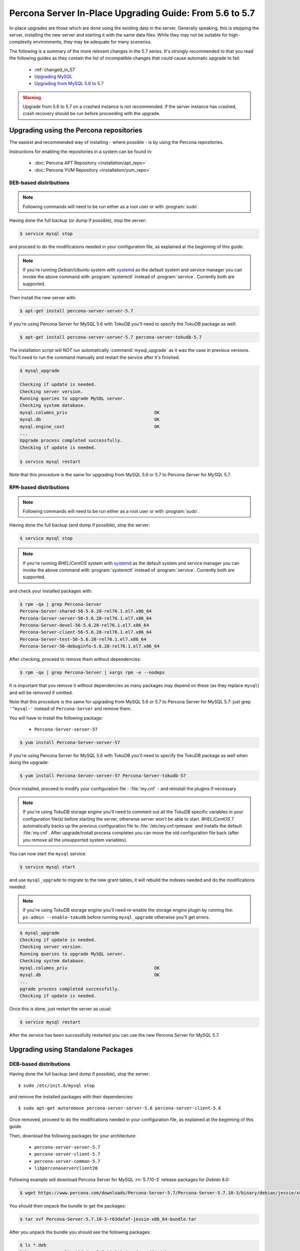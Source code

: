 .. _upgrading_guide:

==========================================================
 Percona Server In-Place Upgrading Guide: From 5.6 to 5.7
==========================================================

In-place upgrades are those which are done using the existing data in the server. Generally speaking, this is stopping the server, installing the new server and starting it with the same data files. While they may not be suitable for high-complexity environments, they may be adequate for many scenarios.

The following is a summary of the more relevant changes in the 5.7 series. It's strongly recommended to that you read the following guides as they contain the list of incompatible changes that could cause automatic upgrade to fail: 

  * :ref:`changed_in_57`

  * `Upgrading MySQL <http://dev.mysql.com/doc/refman/5.7/en/upgrading.html>`_

  * `Upgrading from MySQL 5.6 to 5.7 <http://dev.mysql.com/doc/refman/5.7/en/upgrading-from-previous-series.html>`_

.. warning:: 

 Upgrade from 5.6 to 5.7 on a crashed instance is not recommended. If the server instance has crashed, crash recovery should be run before proceeding with the upgrade. 

Upgrading using the Percona repositories
========================================

The easiest and recommended way of installing - where possible - is by using the Percona repositories.

Instructions for enabling the repositories in a system can be found in:

  * :doc:`Percona APT Repository <installation/apt_repo>`

  * :doc:`Percona YUM Repository <installation/yum_repo>`

``DEB``-based distributions
---------------------------

.. note::

  Following commands will need to be run either as a root user or with :program:`sudo`.

Having done the full backup (or dump if possible), stop the server: 

.. code-block:: bash

  $ service mysql stop

and proceed to do the modifications needed in your configuration file, as explained at the beginning of this guide.

.. note:: 

  If you're running *Debian*/*Ubuntu* system with `systemd <http://freedesktop.org/wiki/Software/systemd/>`_ as the default system and service manager you can invoke the above command with :program:`systemctl` instead of :program:`service`. Currently both are supported.

Then install the new server with: 

.. code-block:: bash

  $ apt-get install percona-server-server-5.7

If you're using Percona Server for MySQL 5.6 with TokuDB you'll need to specify the TokuDB package as well:

.. code-block:: bash

  $ apt-get install percona-server-server-5.7 percona-server-tokudb-5.7

The installation script will *NOT* run automatically :command:`mysql_upgrade` as it was the case in previous versions. You'll need to run the command manually and restart the service after it's finished.

.. code-block:: bash

  $ mysql_upgrade

  Checking if update is needed.
  Checking server version.
  Running queries to upgrade MySQL server.
  Checking system database.
  mysql.columns_priv                                 OK
  mysql.db                                           OK
  mysql.engine_cost                                  OK
  ...
  Upgrade process completed successfully.
  Checking if update is needed.

  $ service mysql restart

Note that this procedure is the same for upgrading from MySQL 5.6 or 5.7 to Percona Server for MySQL 5.7.

``RPM``-based distributions
---------------------------

.. note::

  Following commands will need to be run either as a root user or with :program:`sudo`.

Having done the full backup (and dump if possible), stop the server: 

.. code-block:: bash

  $ service mysql stop

.. note::

  If you're running *RHEL*/*CentOS* system with `systemd <http://freedesktop.org/wiki/Software/systemd/>`_ as the default system and service manager you can invoke the above command with :program:`systemctl` instead of :program:`service`. Currently both are supported.

and check your installed packages with: 

.. code-block:: bash

  $ rpm -qa | grep Percona-Server
  Percona-Server-shared-56-5.6.28-rel76.1.el7.x86_64
  Percona-Server-server-56-5.6.28-rel76.1.el7.x86_64
  Percona-Server-devel-56-5.6.28-rel76.1.el7.x86_64
  Percona-Server-client-56-5.6.28-rel76.1.el7.x86_64
  Percona-Server-test-56-5.6.28-rel76.1.el7.x86_64
  Percona-Server-56-debuginfo-5.6.28-rel76.1.el7.x86_64

After checking, proceed to remove them without dependencies: 

.. code-block:: bash

  $ rpm -qa | grep Percona-Server | xargs rpm -e --nodeps

It is important that you remove it without dependencies as many packages may depend on these (as they replace ``mysql``) and will be removed if omitted.

Note that this procedure is the same for upgrading from MySQL 5.6 or 5.7 to Percona Server for MySQL 5.7: just grep ``'^mysql-'`` instead of ``Percona-Server`` and remove them.

You will have to install the following package:

  * ``Percona-Server-server-57``

.. code-block:: bash

  $ yum install Percona-Server-server-57 

If you're using Percona Server for MySQL 5.6 with TokuDB you'll need to specify the TokuDB package as well when doing the upgrade: 

.. code-block:: bash

  $ yum install Percona-Server-server-57 Percona-Server-tokudb-57

Once installed, proceed to modify your configuration file - :file:`my.cnf` - and reinstall the plugins if necessary. 

.. note:: If you're using TokuDB storage engine you'll need to comment out all the TokuDB specific variables in your configuration file(s) before starting the server, otherwise server won't be able to start. *RHEL*/*CentOS* 7 automatically backs up the previous configuration file to :file:`/etc/my.cnf.rpmsave` and installs the default :file:`my.cnf`. After upgrade/install process completes you can move the old configuration file back (after you remove all the unsupported system variables).

You can now start the ``mysql`` service:

.. code-block:: bash

  $ service mysql start

and use ``mysql_upgrade`` to migrate to the new grant tables, it will rebuild the indexes needed and do the modifications needed: 

.. note:: If you're using TokuDB storage engine you'll need re-enable the storage engine plugin by running the: ``ps-admin --enable-tokudb`` before running ``mysql_upgrade`` otherwise you'll get errors.

.. code-block:: bash

  $ mysql_upgrade
  Checking if update is needed.
  Checking server version.
  Running queries to upgrade MySQL server.
  Checking system database.
  mysql.columns_priv                                 OK
  mysql.db                                           OK
  ...
  pgrade process completed successfully.
  Checking if update is needed.

Once this is done, just restart the server as usual: 

.. code-block:: bash

  $ service mysql restart

After the service has been successfully restarted you can use the new Percona Server for MySQL 5.7.

Upgrading using Standalone Packages
===================================

DEB-based distributions
-----------------------

Having done the full backup (and dump if possible), stop the server: ::

  $ sudo /etc/init.d/mysql stop

and remove the installed packages with their dependencies: ::

  $ sudo apt-get autoremove percona-server-server-5.6 percona-server-client-5.6

Once removed, proceed to do the modifications needed in your configuration file, as explained at the beginning of this guide.

Then, download the following packages for your architecture:

  * ``percona-server-server-5.7``

  * ``percona-server-client-5.7``

  * ``percona-server-common-5.7``

  * ``libperconaserverclient20``

Following example will download Percona Server for MySQL :rn:`5.7.10-3` release packages for *Debian* 8.0:

.. code-block:: bash

  $ wget https://www.percona.com/downloads/Percona-Server-5.7/Percona-Server-5.7.10-3/binary/debian/jessie/x86_64/Percona-Server-5.7.10-3-r63dafaf-jessie-x86_64-bundle.tar

You should then unpack the bundle to get the packages:

.. code-block:: bash

  $ tar xvf Percona-Server-5.7.10-3-r63dafaf-jessie-x86_64-bundle.tar

After you unpack the bundle you should see the following packages:

.. code-block:: bash

  $ ls *.deb
  libperconaserverclient20-dev_5.7.10-3-1.jessie_amd64.deb
  libperconaserverclient20_5.7.10-3-1.jessie_amd64.deb
  percona-server-5.7-dbg_5.7.10-3-1.jessie_amd64.deb
  percona-server-client-5.7_5.7.10-3-1.jessie_amd64.deb
  percona-server-common-5.7_5.7.10-3-1.jessie_amd64.deb
  percona-server-server-5.7_5.7.10-3-1.jessie_amd64.deb
  percona-server-source-5.7_5.7.10-3-1.jessie_amd64.deb
  percona-server-test-5.7_5.7.10-3-1.jessie_amd64.deb
  percona-server-tokudb-5.7_5.7.10-3-1.jessie_amd64.deb

Now you can install Percona Server for MySQL by running:

.. code-block:: bash

  $ sudo dpkg -i *.deb

This will install all the packages from the bundle. Another option is to download/specify only the packages you need for running Percona Server for MySQL installation (``libperconaserverclient20_5.7.10-3-1.jessie_amd64.deb``, ``percona-server-client-5.7_5.7.10-3-1.jessie_amd64.deb``, ``percona-server-common-5.7_5.7.10-3-1.jessie_amd64.deb``, and ``percona-server-server-5.7_5.7.10-3-1.jessie_amd64.deb``. Optionally you can install ``percona-server-tokudb-5.7_5.7.10-3-1.jessie_amd64.deb`` if you want TokuDB storage engine).

.. note::

  Percona Server for MySQL 5.7 comes with the :ref:`TokuDB storage engine <tokudb_intro>`. You can find more information on how to install and enable the TokuDB storage in the :ref:`tokudb_installation` guide.

.. warning::

  When installing packages manually like this, you'll need to make sure to resolve all the dependencies and install missing packages yourself. At least the following packages should be installed before installing Percona Server for MySQL 5.7: ``libmecab2``, ``libjemalloc1``, ``zlib1g-dev``, and ``libaio1``.

The installation script will not run automatically :command:`mysql_upgrade`, so you'll need to run it yourself and restart the service afterwards.

RPM-based distributions
-----------------------

Having done the full backup (and dump if possible), stop the server: 

.. code-block:: bash

  $ service mysql stop

and check your installed packages:

.. code-block:: bash

  $ rpm -qa | grep Percona-Server
  
  Percona-Server-shared-56-5.6.28-rel76.1.el6.x86_64
  Percona-Server-server-56-5.6.28-rel76.1.el6.x86_64
  Percona-Server-client-56-5.6.28-rel76.1.el6.x86_64
  Percona-Server-tokudb-56-5.6.28-rel76.1.el6.x86_64

You may have a fourth, ``shared-compat``, which is for compatibility purposes.

After checked that, proceed to remove them without dependencies: ::

  $ rpm -qa | grep Percona-Server | xargs rpm -e --nodeps

It is important that you remove it without dependencies as many packages may depend on these (as they replace ``mysql``) and will be removed if ommited.

Note that this procedure is the same for upgrading from MySQL 5.6 to Percona Server for MySQL 5.7, just grep ``'^mysql-'`` instead of ``Percona-Server`` and remove them.

Download the packages of the desired series for your architecture from the `download page <http://www.percona.com/downloads/Percona-Server-5.7/>`_. The easiest way is to download bundle which contains all the packages. Following example will download Percona Server for MySQL 5.7.10-3 release packages for *CentOS* 7:

.. code-block:: bash

  $ wget https://www.percona.com/downloads/Percona-Server-5.7/Percona-Server-5.7.10-3/binary/redhat/7/x86_64/Percona-Server-5.7.10-3-r63dafaf-el7-x86_64-bundle.tar

You should then unpack the bundle to get the packages:

.. code-block:: bash

   $ tar xvf Percona-Server-5.7.10-3-r63dafaf-el7-x86_64-bundle.tar

After you unpack the bundle you should see the following packages:

.. code-block:: bash

  $ ls *.rpm
  Percona-Server-57-debuginfo-5.7.10-3.1.el7.x86_64.rpm
  Percona-Server-client-57-5.7.10-3.1.el7.x86_64.rpm
  Percona-Server-devel-57-5.7.10-3.1.el7.x86_64.rpm
  Percona-Server-server-57-5.7.10-3.1.el7.x86_64.rpm
  Percona-Server-shared-57-5.7.10-3.1.el7.x86_64.rpm
  Percona-Server-shared-compat-57-5.7.10-3.1.el7.x86_64.rpm
  Percona-Server-test-57-5.7.10-3.1.el7.x86_64.rpm
  Percona-Server-tokudb-57-5.7.10-3.1.el7.x86_64.rpm

Now you can install Percona Server for MySQL 5.7 by running:

.. code-block:: bash

  rpm -ivh Percona-Server-server-57-5.7.10-3.1.el7.x86_64.rpm \
  Percona-Server-client-57-5.7.10-3.1.el7.x86_64.rpm \
  Percona-Server-shared-57-5.7.10-3.1.el7.x86_64.rpm

This will install only packages required to run the Percona Server for MySQL 5.7. Optionally you can install :ref:`TokuDB <tokudb_intro>` storage engine by adding the ``Percona-Server-tokudb-57-5.7.10-3.1.el7.x86_64.rpm`` to the command above. You can find more information on how to install and enable the TokuDB storage in the :ref:`tokudb_installation` guide.

To install all the packages (for debugging, testing, etc.) you should run:

.. code-block:: bash

  $ rpm -ivh *.rpm

.. note::

  When installing packages manually like this, you'll need to make sure to resolve all the dependencies and install missing packages yourself.

Once installed, proceed to modify your configuration file - :file:`my.cnf` - and install the plugins if necessary. If you're using TokuDB storage engine you'll need to comment out all the TokuDB specific variables in your configuration file(s) before starting the server, otherwise server won't be able to start. *RHEL*/*CentOS* 7 automatically backs up the previous configuration file to :file:`/etc/my.cnf.rpmsave` and installs the default :file:`my.cnf`. After upgrade/install process completes you can move the old configuration file back (after you remove all the unsupported system variables). 

As the schema of the grant table has changed, the server must be started without reading them: 

.. code-block:: bash

  $ service mysql start

and use :file:`mysql_upgrade` to migrate to the new grant tables, it will rebuild the indexes needed and do the modifications needed: 

.. note:: If you're using TokuDB storage engine you'll need re-enable the storage engine plugin by running the: ``ps-admin --enable-tokudb`` before running ``mysql_upgrade`` otherwise you'll get errors.

.. code-block:: bash

  $ mysql_upgrade

After this is done, just restart the server as usual: 

.. code-block:: bash

  $ service mysql restart

Performing a Distribution upgrade in-place on a System with installed Percona packages
--------------------------------------------------------------------------------------------

The recommended process for performing a distribution upgrade on a system with
the Percona packages installed is the following:

    1. Record the installed Percona packages
    2. Backup the data and configurations
    3. Uninstall the Percona packages without removing the configurations or
       data
    4. Perform the upgrade by following the distribution upgrade instructions
    5. Reboot the system
    6. Install the Percona packages intended for the upgraded version of the
       distribution
